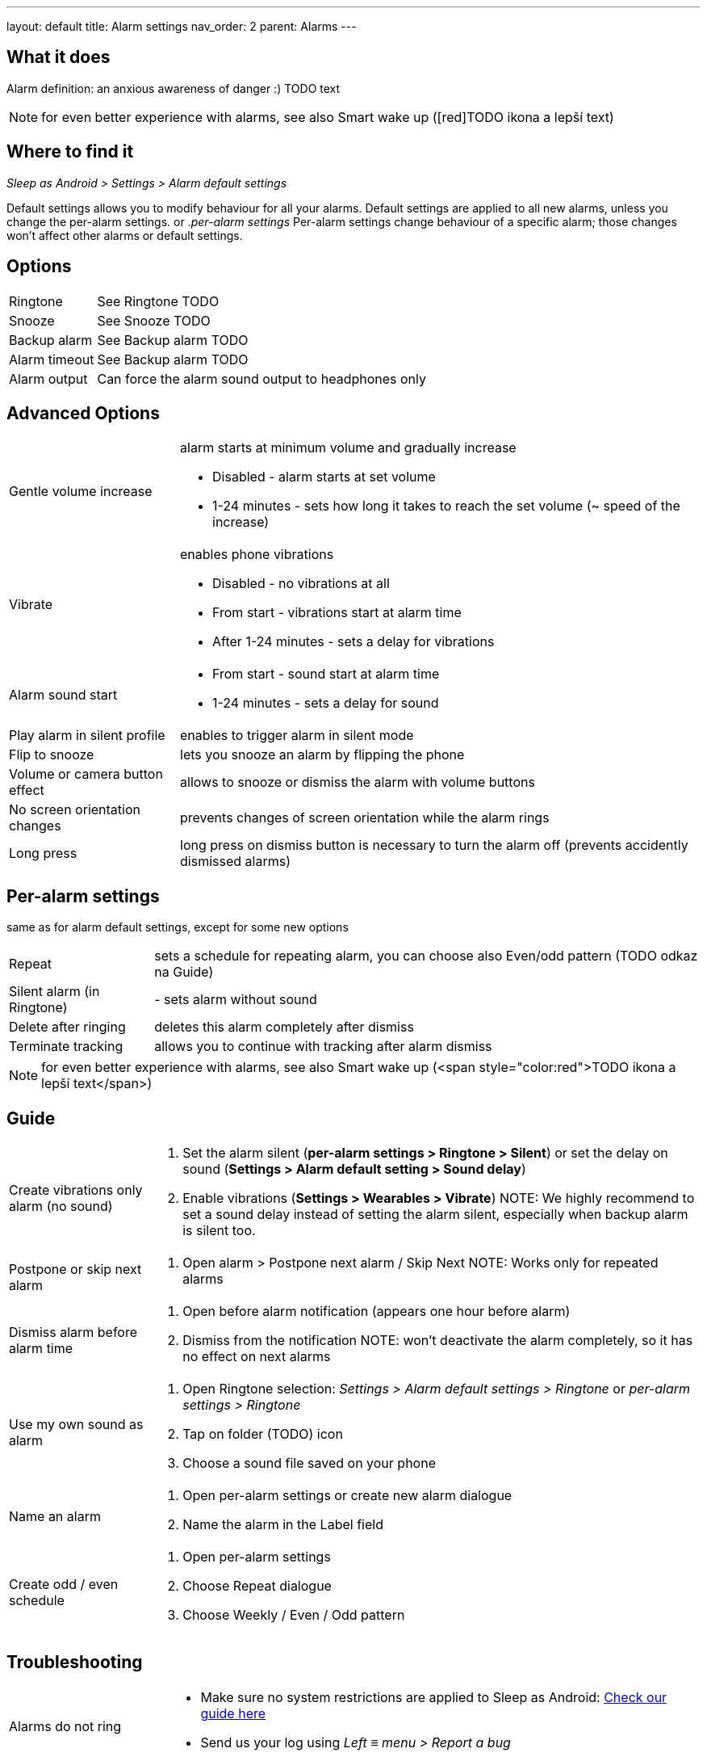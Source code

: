 ---
layout: default
title: Alarm settings
nav_order: 2
parent: Alarms
---

:toc:

== What it does
Alarm definition: an anxious awareness of danger :) TODO text

NOTE: for even better experience with alarms, see also Smart wake up ([red]TODO ikona a lepší text)

== Where to find it
._Sleep as Android > Settings > Alarm default settings_
Default settings allows you to modify behaviour for all your alarms. Default settings are applied to all new alarms, unless you change the per-alarm settings.
or
._per-alarm settings_
Per-alarm settings change behaviour of a specific alarm; those changes won't affect other alarms or default settings.


== Options
[horizontal]
Ringtone:: See Ringtone TODO
Snooze:: See Snooze TODO
Backup alarm:: See Backup alarm TODO
Alarm timeout:: See Backup alarm TODO
Alarm output:: Can force the alarm sound output to headphones only


== Advanced Options
[horizontal]
Gentle volume increase:: alarm starts at minimum volume and gradually increase
* Disabled - alarm starts at set volume
* 1-24 minutes - sets how long it takes to reach the set volume (~ speed of the increase)
Vibrate:: enables phone vibrations
* Disabled - no vibrations at all
* From start - vibrations start at alarm time
* After 1-24 minutes - sets a delay for vibrations
Alarm sound start::
* From start - sound start at alarm time
* 1-24 minutes - sets a delay for sound
Play alarm in silent profile:: enables to trigger alarm in silent mode
Flip to snooze:: lets you snooze an alarm by flipping the phone
Volume or camera button effect:: allows to snooze or dismiss the alarm with volume buttons
No screen orientation changes:: prevents changes of screen orientation while the alarm rings
Long press:: long press on dismiss button is necessary to turn the alarm off (prevents accidently dismissed alarms)

== Per-alarm settings
same as for alarm default settings, except for some new options
[horizontal]
Repeat:: sets a schedule for repeating alarm, you can choose also Even/odd pattern (TODO odkaz na Guide)
Silent alarm (in Ringtone):: - sets alarm without sound
Delete after ringing:: deletes this alarm completely after dismiss
Terminate tracking:: allows you to continue with tracking after alarm dismiss


NOTE: for even better experience with alarms, see also Smart wake up (<span style="color:red">TODO ikona a lepší text</span>)

== Guide
[horizontal]
Create vibrations only alarm (no sound)::
. Set the alarm silent (*per-alarm settings > Ringtone > Silent*) or set the delay on sound (*Settings > Alarm default setting > Sound delay*)
. Enable vibrations (*Settings > Wearables > Vibrate*)
NOTE: We highly recommend to set a sound delay instead of setting the alarm silent, especially when backup alarm is silent too.
Postpone or skip next alarm::
. Open alarm > Postpone next alarm / Skip Next
NOTE: Works only for repeated alarms
Dismiss alarm before alarm time::
. Open before alarm notification (appears one hour before alarm)
. Dismiss from the notification
NOTE: won't deactivate the alarm completely, so it has no effect on next alarms

Use my own sound as alarm::
. Open Ringtone selection: _Settings > Alarm default settings > Ringtone_ or _per-alarm settings > Ringtone_
. Tap on folder (TODO) icon
. Choose a sound file saved on your phone
Name an alarm::
. Open per-alarm settings or create new alarm dialogue
. Name the alarm in the Label field
Create odd / even schedule::
. Open per-alarm settings
. Choose Repeat dialogue
. Choose Weekly / Even / Odd pattern

== Troubleshooting
[horizontal]
Alarms do not ring::
* Make sure no system restrictions are applied to Sleep as Android: link:https://dontkillmyapp.com/[Check our guide here]
* Send us your log using _Left ≡ menu > Report a bug_
Alarms play at max volume::
* Most probably your backup alarm went off after regular alarm did not wake you up
* Send us your log using _Left ≡ menu > Report a bug_
Silent alarms ring::
* When battery saving mode enabled, vibrations are not going off, so a sound alarm is played despite the settings to make sure you are waken up
* _Settings > Sleep tracking > Battery optimized_
* _Tracking screen > Stop and save pull up menu > Save battery_
Alarm rings before set alarm time::
* Smart alarm is enabled
* _Settings > Sleep tracking > Smart period_
Alarm sound is too quiet::
* Gentle volume increase is enabled or set for too long period
* _Settings > Alarm default settings > Gentle volume increase_
Alarms do not play the selected ringtone::
* Loading of the selected file has failed
* Re-select the ringtone and make sure the app has permission to external storage
Only the first created alarm goes off::
* When multiple alarms are created close together, they might overlap each other
Alarms go off one hour late (59 minutes)::
* Power nap feature is chosen as your smart period
* *Settings > Sleep tracking > Smart wake up > Smart period*